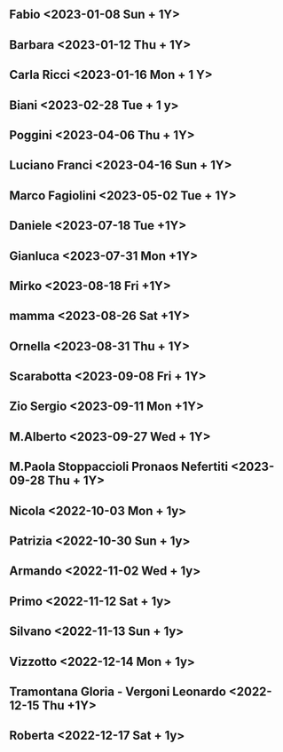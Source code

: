 ** Fabio <2023-01-08 Sun + 1Y>
** Barbara <2023-01-12 Thu + 1Y>
** Carla Ricci <2023-01-16 Mon + 1 Y>
** Biani <2023-02-28 Tue + 1 y>
** Poggini <2023-04-06 Thu + 1Y>
** Luciano Franci <2023-04-16 Sun + 1Y>
** Marco Fagiolini <2023-05-02 Tue + 1Y>
** Daniele <2023-07-18 Tue +1Y>
** Gianluca <2023-07-31 Mon +1Y>
** Mirko <2023-08-18 Fri +1Y>
** mamma <2023-08-26 Sat +1Y>
** Ornella <2023-08-31 Thu + 1Y>
** Scarabotta <2023-09-08 Fri + 1Y>
** Zio Sergio <2023-09-11 Mon +1Y>
** M.Alberto <2023-09-27 Wed + 1Y>
** M.Paola Stoppaccioli Pronaos Nefertiti <2023-09-28 Thu + 1Y>
** Nicola <2022-10-03 Mon  + 1y>
** Patrizia <2022-10-30 Sun + 1y>
** Armando <2022-11-02 Wed + 1y>
** Primo <2022-11-12 Sat + 1y>
** Silvano <2022-11-13 Sun + 1y>
** Vizzotto <2022-12-14 Mon + 1y>
** Tramontana Gloria - Vergoni Leonardo <2022-12-15 Thu +1Y>
** Roberta <2022-12-17 Sat + 1y>
